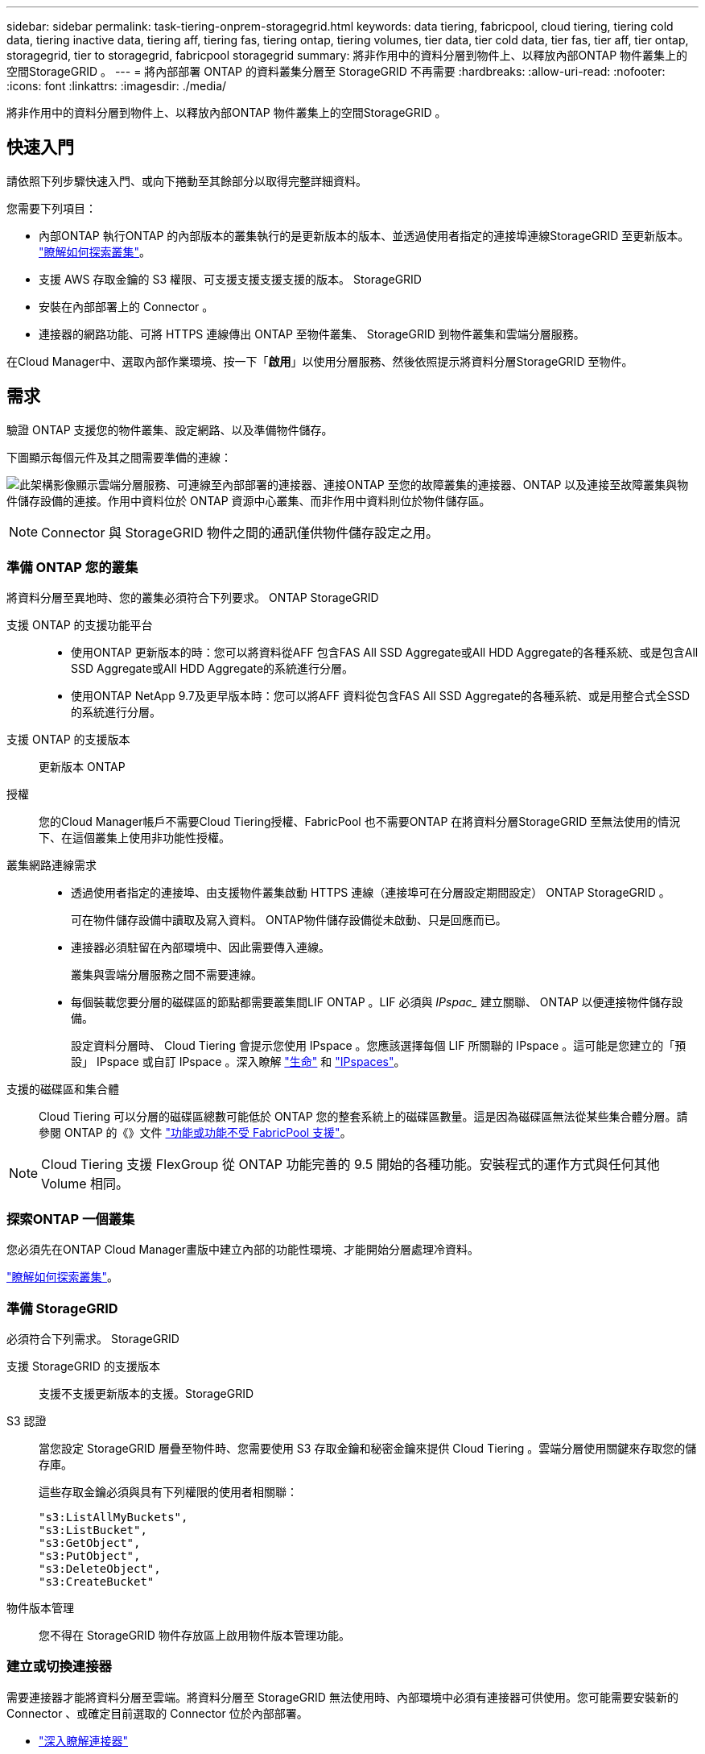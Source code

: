 ---
sidebar: sidebar 
permalink: task-tiering-onprem-storagegrid.html 
keywords: data tiering, fabricpool, cloud tiering, tiering cold data, tiering inactive data, tiering aff, tiering fas, tiering ontap, tiering volumes, tier data, tier cold data, tier fas, tier aff, tier ontap, storagegrid, tier to storagegrid, fabricpool storagegrid 
summary: 將非作用中的資料分層到物件上、以釋放內部ONTAP 物件叢集上的空間StorageGRID 。 
---
= 將內部部署 ONTAP 的資料叢集分層至 StorageGRID 不再需要
:hardbreaks:
:allow-uri-read: 
:nofooter: 
:icons: font
:linkattrs: 
:imagesdir: ./media/


[role="lead"]
將非作用中的資料分層到物件上、以釋放內部ONTAP 物件叢集上的空間StorageGRID 。



== 快速入門

請依照下列步驟快速入門、或向下捲動至其餘部分以取得完整詳細資料。

[role="quick-margin-para"]
您需要下列項目：

* 內部ONTAP 執行ONTAP 的內部版本的叢集執行的是更新版本的版本、並透過使用者指定的連接埠連線StorageGRID 至更新版本。 https://docs.netapp.com/us-en/cloud-manager-ontap-onprem/task-discovering-ontap.html["瞭解如何探索叢集"^]。
* 支援 AWS 存取金鑰的 S3 權限、可支援支援支援支援的版本。 StorageGRID
* 安裝在內部部署上的 Connector 。
* 連接器的網路功能、可將 HTTPS 連線傳出 ONTAP 至物件叢集、 StorageGRID 到物件叢集和雲端分層服務。


[role="quick-margin-para"]
在Cloud Manager中、選取內部作業環境、按一下「*啟用*」以使用分層服務、然後依照提示將資料分層StorageGRID 至物件。



== 需求

驗證 ONTAP 支援您的物件叢集、設定網路、以及準備物件儲存。

下圖顯示每個元件及其之間需要準備的連線：

image:diagram_cloud_tiering_storagegrid.png["此架構影像顯示雲端分層服務、可連線至內部部署的連接器、連接ONTAP 至您的故障叢集的連接器、ONTAP 以及連接至故障叢集與物件儲存設備的連接。作用中資料位於 ONTAP 資源中心叢集、而非作用中資料則位於物件儲存區。"]


NOTE: Connector 與 StorageGRID 物件之間的通訊僅供物件儲存設定之用。



=== 準備 ONTAP 您的叢集

將資料分層至異地時、您的叢集必須符合下列要求。 ONTAP StorageGRID

支援 ONTAP 的支援功能平台::
+
--
* 使用ONTAP 更新版本的時：您可以將資料從AFF 包含FAS All SSD Aggregate或All HDD Aggregate的各種系統、或是包含All SSD Aggregate或All HDD Aggregate的系統進行分層。
* 使用ONTAP NetApp 9.7及更早版本時：您可以將AFF 資料從包含FAS All SSD Aggregate的各種系統、或是用整合式全SSD的系統進行分層。


--
支援 ONTAP 的支援版本:: 更新版本 ONTAP
授權:: 您的Cloud Manager帳戶不需要Cloud Tiering授權、FabricPool 也不需要ONTAP 在將資料分層StorageGRID 至無法使用的情況下、在這個叢集上使用非功能性授權。
叢集網路連線需求::
+
--
* 透過使用者指定的連接埠、由支援物件叢集啟動 HTTPS 連線（連接埠可在分層設定期間設定） ONTAP StorageGRID 。
+
可在物件儲存設備中讀取及寫入資料。 ONTAP物件儲存設備從未啟動、只是回應而已。

* 連接器必須駐留在內部環境中、因此需要傳入連線。
+
叢集與雲端分層服務之間不需要連線。

* 每個裝載您要分層的磁碟區的節點都需要叢集間LIF ONTAP 。LIF 必須與 _IPspac__ 建立關聯、 ONTAP 以便連接物件儲存設備。
+
設定資料分層時、 Cloud Tiering 會提示您使用 IPspace 。您應該選擇每個 LIF 所關聯的 IPspace 。這可能是您建立的「預設」 IPspace 或自訂 IPspace 。深入瞭解 https://docs.netapp.com/us-en/ontap/networking/create_a_lif.html["生命"^] 和 https://docs.netapp.com/us-en/ontap/networking/standard_properties_of_ipspaces.html["IPspaces"^]。



--
支援的磁碟區和集合體:: Cloud Tiering 可以分層的磁碟區總數可能低於 ONTAP 您的整套系統上的磁碟區數量。這是因為磁碟區無法從某些集合體分層。請參閱 ONTAP 的《》文件 link:https://docs.netapp.com/us-en/ontap/fabricpool/requirements-concept.html#functionality-or-features-not-supported-by-fabricpool["功能或功能不受 FabricPool 支援"^]。



NOTE: Cloud Tiering 支援 FlexGroup 從 ONTAP 功能完善的 9.5 開始的各種功能。安裝程式的運作方式與任何其他 Volume 相同。



=== 探索ONTAP 一個叢集

您必須先在ONTAP Cloud Manager畫版中建立內部的功能性環境、才能開始分層處理冷資料。

https://docs.netapp.com/us-en/cloud-manager-ontap-onprem/task-discovering-ontap.html["瞭解如何探索叢集"^]。



=== 準備 StorageGRID

必須符合下列需求。 StorageGRID

支援 StorageGRID 的支援版本:: 支援不支援更新版本的支援。StorageGRID
S3 認證:: 當您設定 StorageGRID 層疊至物件時、您需要使用 S3 存取金鑰和秘密金鑰來提供 Cloud Tiering 。雲端分層使用關鍵來存取您的儲存庫。
+
--
這些存取金鑰必須與具有下列權限的使用者相關聯：

[source, json]
----
"s3:ListAllMyBuckets",
"s3:ListBucket",
"s3:GetObject",
"s3:PutObject",
"s3:DeleteObject",
"s3:CreateBucket"
----
--
物件版本管理:: 您不得在 StorageGRID 物件存放區上啟用物件版本管理功能。




=== 建立或切換連接器

需要連接器才能將資料分層至雲端。將資料分層至 StorageGRID 無法使用時、內部環境中必須有連接器可供使用。您可能需要安裝新的 Connector 、或確定目前選取的 Connector 位於內部部署。

* https://docs.netapp.com/us-en/cloud-manager-setup-admin/concept-connectors.html["深入瞭解連接器"^]
* https://docs.netapp.com/us-en/cloud-manager-setup-admin/task-installing-linux.html["在Linux主機上安裝Connector"^]
* https://docs.netapp.com/us-en/cloud-manager-setup-admin/task-managing-connectors.html["在連接器之間切換"^]




=== 為連接器準備網路

確認連接器具備所需的網路連線。

.步驟
. 確保安裝 Connector 的網路啟用下列連線：
+
** 透過連接埠 443 （ HTTPS ）連至雲端分層服務的傳出網際網路連線
** 透過連接埠 443 連線至 StorageGRID 支援的 HTTPS 連線
** 透過連接埠443連線至ONTAP 您的SURF叢 集管理LIF的HTTPS連線






== 將非作用中資料從第一個叢集分層到 StorageGRID 不活動資料

準備好環境之後、請從第一個叢集開始分層處理非作用中資料。

.您需要的是 #8217 ；需要的是什麼
* https://docs.netapp.com/us-en/cloud-manager-ontap-onprem/task-discovering-ontap.html["內部部署工作環境"^]。
* 將用於HTTPS通訊的伺服StorageGRID 器FQDN和連接埠。
* 具備所需 S3 權限的 AWS 存取金鑰。


.步驟
. 選取內部叢集。
. 按一下「*啟用*」以取得分層服務。
+
image:screenshot_setup_tiering_onprem.png["螢幕擷取畫面顯示選取內部 ONTAP 環境後、畫面右側會出現「設定分層」選項。"]

. *選擇您的供應商*：選擇* StorageGRID 《*》*、然後按一下*「繼續*」。
. 完成「 * 分層設定 * 」頁面上的步驟：
+
.. *伺服器*：輸入StorageGRID 支援此功能的伺服器的FQDN、ONTAP 搭配StorageGRID 使用此功能進行HTTPS通訊時應使用的連接埠、以及具備所需S3權限之帳戶的存取金鑰和秘密金鑰。
.. * Bucket *：新增儲存區或選取以前置字元_Fabric集區_開頭的現有儲存區、然後按一下*繼續*。
+
因為連接器的 IAM 原則可讓執行個體在以該確切字首命名的儲存區上執行 S3 動作、所以需要使用 _Fabric 資源池 _ 字首。例如、您可以命名S3儲存區_Fabric集區-AFF1_、其中AFF1是叢集的名稱。

.. * 叢集網路 * ：選取 ONTAP 要用於連接物件儲存設備的 IPspace 、然後按一下 * 繼續 * 。
+
選擇正確的IPspace可確保Cloud Tiering能夠設定從ONTAP 物件儲存到物件StorageGRID 儲存的連線。



. 在「_層級磁碟區_」頁面上、選取您要設定分層的磁碟區、然後啟動「層級原則」頁面：
+
** 若要選取所有Volume、請勾選標題列中的方塊（image:button_backup_all_volumes.png[""]），然後單擊* Configure Volume*（配置卷*）。
** 若要選取多個磁碟區、請勾選每個磁碟區的方塊（image:button_backup_1_volume.png[""]），然後單擊* Configure Volume*（配置卷*）。
** 若要選取單一Volume、請按一下該列（或 image:screenshot_edit_icon.gif["編輯鉛筆圖示"] 圖示）。
+
image:screenshot_tiering_modify_volumes.gif["螢幕擷取畫面顯示如何選取單一Volume、多個Volume或所有Volume、以及「修改選取的Volume」按鈕。"]



. 在_分層原則_對話方塊中、選取分層原則、選擇性地調整所選磁碟區的冷卻天數、然後按一下*套用*。
+
link:concept-cloud-tiering.html#volume-tiering-policies["深入瞭解磁碟區分層原則和冷卻天數"]。

+
image:screenshot_tiering_policy_settings.png["顯示可設定分層原則設定的快照。"]



您已成功設定資料分層、從叢集上的磁碟區到 StorageGRID 物件。

您可以新增其他叢集、或檢閱叢集上作用中和非作用中資料的相關資訊。如需詳細資訊、請參閱 link:task-managing-tiering.html["從叢集管理資料分層"]。
